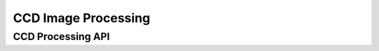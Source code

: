 CCD Image Processing
====================

.. TODO: Write ccd processing documentation

CCD Processing API
------------------

.. TODO:: Put properly API link here